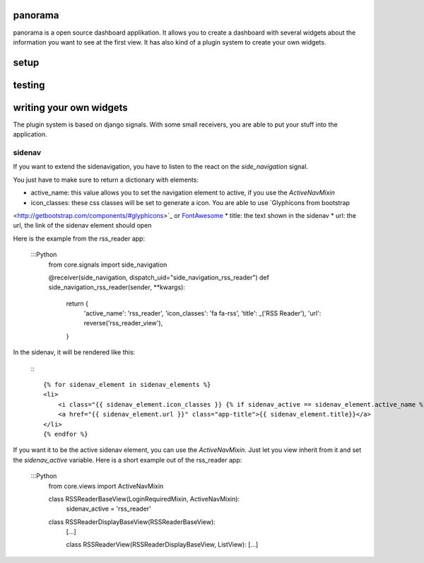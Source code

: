 panorama
==========

panorama is a open source dashboard applikation. It allows you to create a dashboard with several widgets about the information you want to see at the first view. It has also kind of a plugin system to create your own widgets.

setup
=====

testing
=======

writing your own widgets
========================

The plugin system is based on django signals. With some small receivers, you are able to put your stuff into the application.

sidenav
-------

If you want to extend the sidenavigation, you have to listen to the react on the `side_navigation` signal.

You just have to make sure to return a dictionary with elements:

* active_name: this value allows you to set the navigation element to active, if you use the `ActiveNavMixin`
* icon_classes: these css classes will be set to generate a icon. You are able to use `Glyphicons from bootstrap
<http://getbootstrap.com/components/#glyphicons>`_ or `FontAwesome <http://fontawesome.io/icons/>`_
* title: the text shown in the sidenav
* url: the url, the link of the sidenav element should open

Here is the example from the rss_reader app:

    :::Python
        from core.signals import side_navigation

        @receiver(side_navigation, dispatch_uid="side_navigation_rss_reader")
        def side_navigation_rss_reader(sender, **kwargs):
            return {
                'active_name': 'rss_reader',
                'icon_classes': 'fa fa-rss',
                'title': _('RSS Reader'),
                'url': reverse('rss_reader_view'),
            }

In the sidenav, it will be rendered like this:

    :::

        {% for sidenav_element in sidenav_elements %}
        <li>
            <i class="{{ sidenav_element.icon_classes }} {% if sidenav_active == sidenav_element.active_name %}active{% endif %}"></i>
            <a href="{{ sidenav_element.url }}" class="app-title">{{ sidenav_element.title}}</a>
        </li>
        {% endfor %}

If you want it to be the active sidenav element, you can use the `ActiveNavMixin`. Just let you view inherit from it and set the `sidenav_active` variable. Here is a short example out of the rss_reader app:

    :::Python
        from core.views import ActiveNavMixin


        class RSSReaderBaseView(LoginRequiredMixin, ActiveNavMixin):
            sidenav_active = 'rss_reader'


        class RSSReaderDisplayBaseView(RSSReaderBaseView):
            [...]


	    class RSSReaderView(RSSReaderDisplayBaseView, ListView):
            [...]
